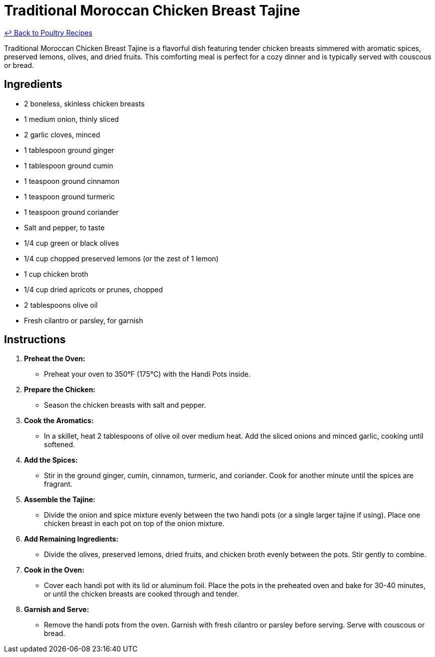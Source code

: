= Traditional Moroccan Chicken Breast Tajine

link:./README.md[&larrhk; Back to Poultry Recipes]

Traditional Moroccan Chicken Breast Tajine is a flavorful dish featuring tender chicken breasts simmered with aromatic spices, preserved lemons, olives, and dried fruits. This comforting meal is perfect for a cozy dinner and is typically served with couscous or bread.

== Ingredients
* 2 boneless, skinless chicken breasts
* 1 medium onion, thinly sliced
* 2 garlic cloves, minced
* 1 tablespoon ground ginger
* 1 tablespoon ground cumin
* 1 teaspoon ground cinnamon
* 1 teaspoon ground turmeric
* 1 teaspoon ground coriander
* Salt and pepper, to taste
* 1/4 cup green or black olives
* 1/4 cup chopped preserved lemons (or the zest of 1 lemon)
* 1 cup chicken broth
* 1/4 cup dried apricots or prunes, chopped
* 2 tablespoons olive oil
* Fresh cilantro or parsley, for garnish

== Instructions

1. **Preheat the Oven:**
   * Preheat your oven to 350°F (175°C) with the Handi Pots inside.

2. **Prepare the Chicken:**
   * Season the chicken breasts with salt and pepper.

3. **Cook the Aromatics:**
   * In a skillet, heat 2 tablespoons of olive oil over medium heat. Add the sliced onions and minced garlic, cooking until softened.

4. **Add the Spices:**
   * Stir in the ground ginger, cumin, cinnamon, turmeric, and coriander. Cook for another minute until the spices are fragrant.

5. **Assemble the Tajine:**
   * Divide the onion and spice mixture evenly between the two handi pots (or a single larger tajine if using). Place one chicken breast in each pot on top of the onion mixture.

6. **Add Remaining Ingredients:**
   * Divide the olives, preserved lemons, dried fruits, and chicken broth evenly between the pots. Stir gently to combine.

7. **Cook in the Oven:**
   * Cover each handi pot with its lid or aluminum foil. Place the pots in the preheated oven and bake for 30-40 minutes, or until the chicken breasts are cooked through and tender.

8. **Garnish and Serve:**
   * Remove the handi pots from the oven. Garnish with fresh cilantro or parsley before serving. Serve with couscous or bread.

